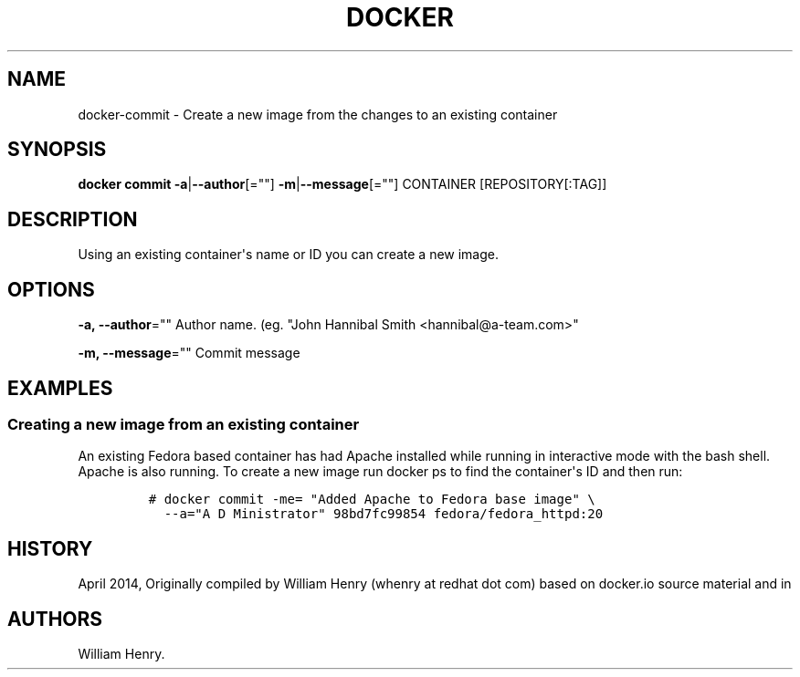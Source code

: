 .TH "DOCKER" "1" "APRIL 2014" "Docker User Manuals" ""
.SH NAME
.PP
docker\-commit \- Create a new image from the changes to an existing
container
.SH SYNOPSIS
.PP
\f[B]docker commit\f[] \f[B]\-a\f[]|\f[B]\-\-author\f[][=""]
\f[B]\-m\f[]|\f[B]\-\-message\f[][=""] CONTAINER [REPOSITORY[:TAG]]
.SH DESCRIPTION
.PP
Using an existing container\[aq]s name or ID you can create a new image.
.SH OPTIONS
.PP
\f[B]\-a, \-\-author\f[]="" Author name.
(eg.
"John Hannibal Smith <hannibal@a-team.com>"
.PP
\f[B]\-m, \-\-message\f[]="" Commit message
.SH EXAMPLES
.SS Creating a new image from an existing container
.PP
An existing Fedora based container has had Apache installed while
running in interactive mode with the bash shell.
Apache is also running.
To create a new image run docker ps to find the container\[aq]s ID and
then run:
.IP
.nf
\f[C]
#\ docker\ commit\ \-me=\ "Added\ Apache\ to\ Fedora\ base\ image"\ \\
\ \ \-\-a="A\ D\ Ministrator"\ 98bd7fc99854\ fedora/fedora_httpd:20
\f[]
.fi
.SH HISTORY
.PP
April 2014, Originally compiled by William Henry (whenry at redhat dot
com) based on docker.io source material and in
.SH AUTHORS
William Henry.
